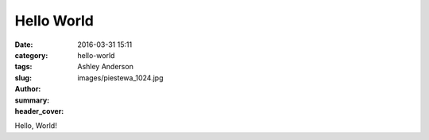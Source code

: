 Hello World
###########
:date: 2016-03-31 15:11
:category:
:tags:
:slug: hello-world
:author: Ashley Anderson
:summary:
:header_cover: images/piestewa_1024.jpg

Hello, World!
